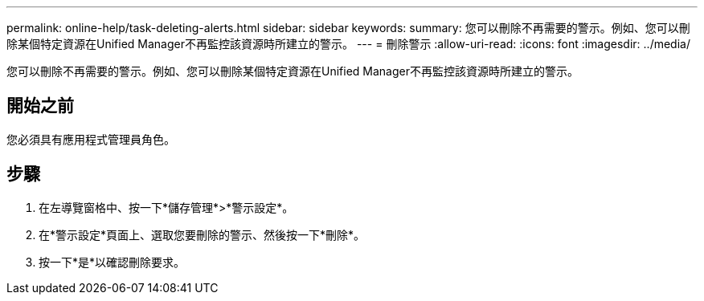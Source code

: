 ---
permalink: online-help/task-deleting-alerts.html 
sidebar: sidebar 
keywords:  
summary: 您可以刪除不再需要的警示。例如、您可以刪除某個特定資源在Unified Manager不再監控該資源時所建立的警示。 
---
= 刪除警示
:allow-uri-read: 
:icons: font
:imagesdir: ../media/


[role="lead"]
您可以刪除不再需要的警示。例如、您可以刪除某個特定資源在Unified Manager不再監控該資源時所建立的警示。



== 開始之前

您必須具有應用程式管理員角色。



== 步驟

. 在左導覽窗格中、按一下*儲存管理*>*警示設定*。
. 在*警示設定*頁面上、選取您要刪除的警示、然後按一下*刪除*。
. 按一下*是*以確認刪除要求。

